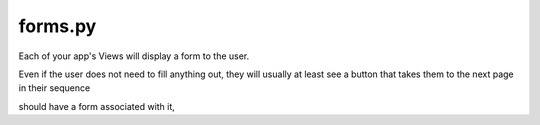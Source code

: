 .. _forms:

forms.py
========

Each of your app's Views will display a form to the user.

Even if the user does not need to fill anything out,
they will usually at least see a button that takes them to the next page in their sequence

should have a form associated with it,
